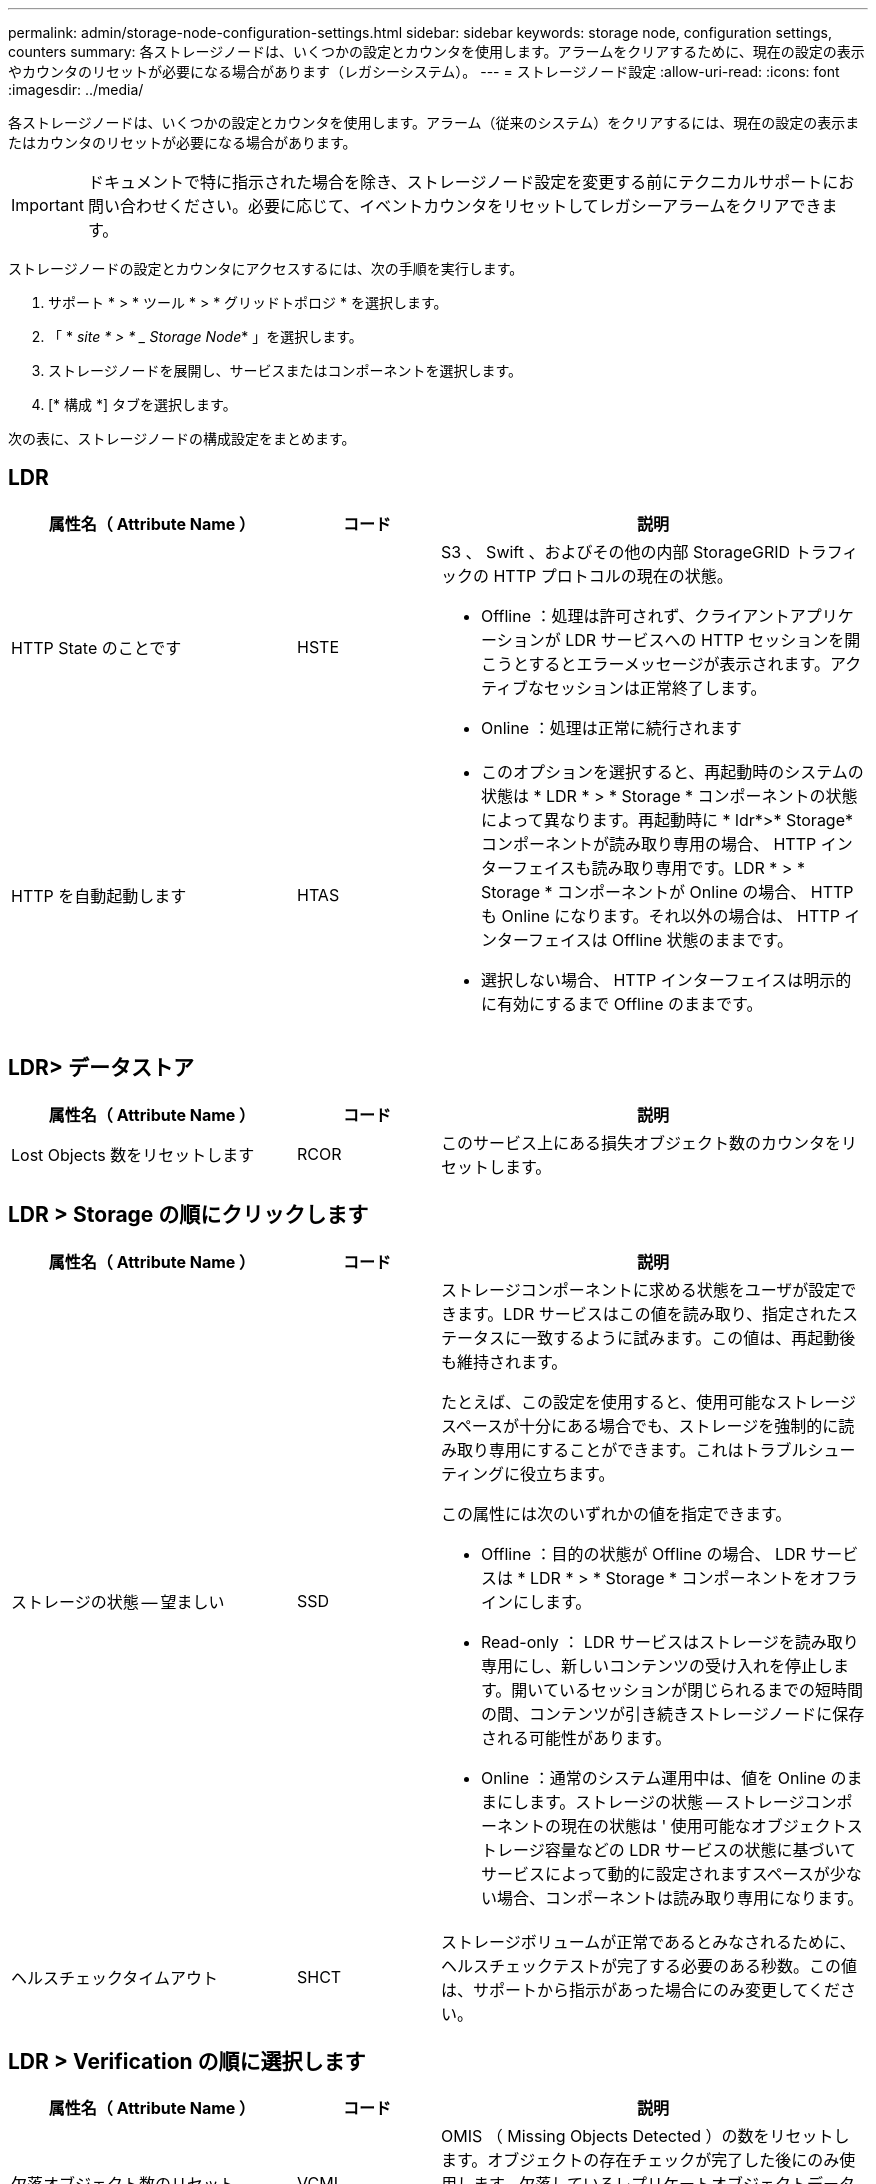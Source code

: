 ---
permalink: admin/storage-node-configuration-settings.html 
sidebar: sidebar 
keywords: storage node, configuration settings, counters 
summary: 各ストレージノードは、いくつかの設定とカウンタを使用します。アラームをクリアするために、現在の設定の表示やカウンタのリセットが必要になる場合があります（レガシーシステム）。 
---
= ストレージノード設定
:allow-uri-read: 
:icons: font
:imagesdir: ../media/


[role="lead"]
各ストレージノードは、いくつかの設定とカウンタを使用します。アラーム（従来のシステム）をクリアするには、現在の設定の表示またはカウンタのリセットが必要になる場合があります。


IMPORTANT: ドキュメントで特に指示された場合を除き、ストレージノード設定を変更する前にテクニカルサポートにお問い合わせください。必要に応じて、イベントカウンタをリセットしてレガシーアラームをクリアできます。

ストレージノードの設定とカウンタにアクセスするには、次の手順を実行します。

. サポート * > * ツール * > * グリッドトポロジ * を選択します。
. 「 * _site * > * _ Storage Node_* 」を選択します。
. ストレージノードを展開し、サービスまたはコンポーネントを選択します。
. [* 構成 *] タブを選択します。


次の表に、ストレージノードの構成設定をまとめます。



== LDR

[cols="2a,1a,3a"]
|===
| 属性名（ Attribute Name ） | コード | 説明 


 a| 
HTTP State のことです
 a| 
HSTE
 a| 
S3 、 Swift 、およびその他の内部 StorageGRID トラフィックの HTTP プロトコルの現在の状態。

* Offline ：処理は許可されず、クライアントアプリケーションが LDR サービスへの HTTP セッションを開こうとするとエラーメッセージが表示されます。アクティブなセッションは正常終了します。
* Online ：処理は正常に続行されます




 a| 
HTTP を自動起動します
 a| 
HTAS
 a| 
* このオプションを選択すると、再起動時のシステムの状態は * LDR * > * Storage * コンポーネントの状態によって異なります。再起動時に * ldr*>* Storage* コンポーネントが読み取り専用の場合、 HTTP インターフェイスも読み取り専用です。LDR * > * Storage * コンポーネントが Online の場合、 HTTP も Online になります。それ以外の場合は、 HTTP インターフェイスは Offline 状態のままです。
* 選択しない場合、 HTTP インターフェイスは明示的に有効にするまで Offline のままです。


|===


== LDR> データストア

[cols="2a,1a,3a"]
|===
| 属性名（ Attribute Name ） | コード | 説明 


 a| 
Lost Objects 数をリセットします
 a| 
RCOR
 a| 
このサービス上にある損失オブジェクト数のカウンタをリセットします。

|===


== LDR > Storage の順にクリックします

[cols="2a,1a,3a"]
|===
| 属性名（ Attribute Name ） | コード | 説明 


 a| 
ストレージの状態 -- 望ましい
 a| 
SSD
 a| 
ストレージコンポーネントに求める状態をユーザが設定できます。LDR サービスはこの値を読み取り、指定されたステータスに一致するように試みます。この値は、再起動後も維持されます。

たとえば、この設定を使用すると、使用可能なストレージスペースが十分にある場合でも、ストレージを強制的に読み取り専用にすることができます。これはトラブルシューティングに役立ちます。

この属性には次のいずれかの値を指定できます。

* Offline ：目的の状態が Offline の場合、 LDR サービスは * LDR * > * Storage * コンポーネントをオフラインにします。
* Read-only ： LDR サービスはストレージを読み取り専用にし、新しいコンテンツの受け入れを停止します。開いているセッションが閉じられるまでの短時間の間、コンテンツが引き続きストレージノードに保存される可能性があります。
* Online ：通常のシステム運用中は、値を Online のままにします。ストレージの状態 -- ストレージコンポーネントの現在の状態は ' 使用可能なオブジェクトストレージ容量などの LDR サービスの状態に基づいてサービスによって動的に設定されますスペースが少ない場合、コンポーネントは読み取り専用になります。




 a| 
ヘルスチェックタイムアウト
 a| 
SHCT
 a| 
ストレージボリュームが正常であるとみなされるために、ヘルスチェックテストが完了する必要のある秒数。この値は、サポートから指示があった場合にのみ変更してください。

|===


== LDR > Verification の順に選択します

[cols="2a,1a,3a"]
|===
| 属性名（ Attribute Name ） | コード | 説明 


 a| 
欠落オブジェクト数のリセット
 a| 
VCMI
 a| 
OMIS （ Missing Objects Detected ）の数をリセットします。オブジェクトの存在チェックが完了した後にのみ使用します。欠落しているレプリケートオブジェクトデータは、 StorageGRID システムによって自動的にリストアされます。



 a| 
検証レート
 a| 
VPRI （ VPRI ）
 a| 
バックグラウンド検証を実行する際のレートを設定します。バックグラウンド検証レートの設定に関する情報を参照してください。



 a| 
破損オブジェクト数のリセット
 a| 
VCCR
 a| 
バックグラウンド検証中に見つかった、破損しているレプリケートされたオブジェクトデータのカウンタをリセットします。このオプションを使用すると、 OCOR （ Corrupt Objects Detected ）アラームの状態をクリアできます。詳細については、 StorageGRID の監視とトラブルシューティングの手順を参照してください。



 a| 
隔離オブジェクトを削除します
 a| 
OQRT の場合
 a| 
破損したオブジェクトを隔離ディレクトリから削除し、隔離されたオブジェクトの数をゼロにリセットして、 Quarantined Objects Detected （ OQRT ）アラームをクリアします。このオプションは、破損したオブジェクトが StorageGRID システムによって自動的にリストアされたあとに使用します。

Lost Objects アラームがトリガーされた場合、テクニカルサポートが隔離されたオブジェクトにアクセスを試みる可能性があります。隔離されたオブジェクトが、データのリカバリや、オブジェクトコピーの破損の原因となった根本的な問題のデバッグに役立つ場合があります。

|===


== LDR> イレイジャーコーディング

[cols="2a,1a,3a"]
|===
| 属性名（ Attribute Name ） | コード | 説明 


 a| 
書き込みエラー数をリセットします
 a| 
RSWF
 a| 
イレイジャーコーディングオブジェクトデータのストレージノードへの書き込みエラーのカウンタをリセットします。



 a| 
読み取りエラー数をリセットします
 a| 
RSRF
 a| 
イレイジャーコーディングオブジェクトデータのストレージノードからの読み取りエラーのカウンタをリセットします。



 a| 
Reset Deletes Failure Count （エラーカウントをリセット）
 a| 
自衛隊
 a| 
イレイジャーコーディングオブジェクトデータのストレージノードからの削除エラーのカウンタをリセットします。



 a| 
破損コピーのリセット検出数
 a| 
RSCC
 a| 
ストレージノード上にあるイレイジャーコーディングオブジェクトデータの破損コピー数のカウンタをリセットします。



 a| 
破損フラグメントのリセット検出数
 a| 
RSCD
 a| 
ストレージノード上にあるイレイジャーコーディングオブジェクトデータの破損フラグメントのカウンタをリセットします。



 a| 
欠落フラグメントの検出数をリセットします
 a| 
RSMD
 a| 
ストレージノード上にあるイレイジャーコーディングオブジェクトデータの欠落フラグメントのカウンタをリセットします。オブジェクトの存在チェックが完了した後にのみ使用します。

|===


== LDR > Replication の順に選択します

[cols="2a,1a,3a"]
|===
| 属性名（ Attribute Name ） | コード | 説明 


 a| 
インバウンドレプリケーションエラー数をリセットします
 a| 
RICR
 a| 
インバウンドレプリケーションエラーのカウンタをリセットします。これを使用すると、 RIRF （ Inbound Replication - - Failed ）アラームをクリアできます。



 a| 
アウトバウンドレプリケーションのエラー数をリセットします
 a| 
ROCR
 a| 
アウトバウンドレプリケーションエラーのカウンタをリセットします。これを使用すると、 RORF （ Outbound Replications - - Failed ）アラームをクリアできます。



 a| 
インバウンドレプリケーションを無効にします
 a| 
DSIR
 a| 
メンテナンスまたは手順 のテストの一環としてインバウンドレプリケーションを無効にする場合に選択します。通常の運用中はオフのままにします。

インバウンドレプリケーションを無効にすると、オブジェクトをストレージノードから読み出して StorageGRID システム内の別の場所へコピーすることはできますが、他の場所からこのストレージノードへオブジェクトをコピーすることはできません。つまり、 LDR サービスは読み取り専用です。



 a| 
アウトバウンドレプリケーションを無効にします
 a| 
DSOR
 a| 
メンテナンスまたは手順 のテストの一環としてアウトバウンドレプリケーション（ HTTP 読み出し用のコンテンツ要求を含む）を無効にする場合に選択します。通常の運用中はオフのままにします。

アウトバウンドレプリケーションを無効にすると、このストレージノードにオブジェクトをコピーすることはできますが、ストレージノードからオブジェクトを読み出して StorageGRID システム内の別の場所へコピーすることはできません。LDR サービスは書き込み専用です。

|===
xref:../monitor/index.adoc[監視とトラブルシューティング]
